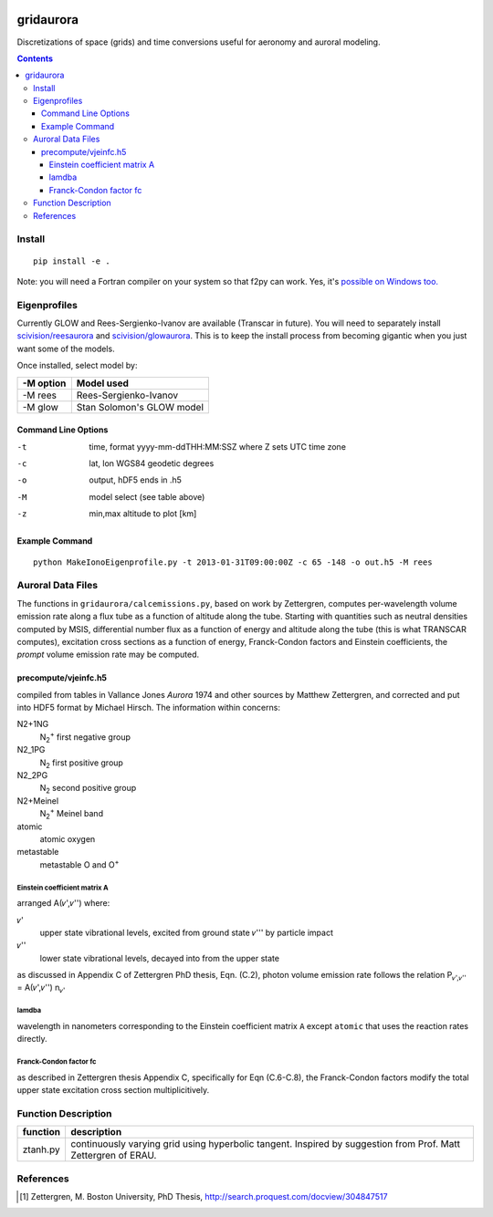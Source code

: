 .. image:: https://zenodo.org/badge/36744963.svg
   :target: https://zenodo.org/badge/latestdoi/36744963

.. image:: https://travis-ci.org/scivision/gridaurora.svg?branch=master
    :target: https://travis-ci.org/scivision/gridaurora

.. image:: https://coveralls.io/repos/scivision/gridaurora/badge.svg?branch=master&service=github 
   :target: https://coveralls.io/github/scivision/gridaurora?branch=master 

==========
gridaurora
==========
Discretizations of space (grids) and time conversions useful for aeronomy and auroral modeling.

.. contents::

Install
=======
::

    pip install -e .

Note: you will need a Fortran compiler on your system so that f2py can
work. Yes, it's `possible on Windows too.
<https://scivision.co/f2py-running-fortran-code-in-python-on-windows/>`_

Eigenprofiles
=============
Currently GLOW and Rees-Sergienko-Ivanov are available (Transcar in future).
You will need to separately install `scivision/reesaurora <https://github.com/scivision/reesaurora>`_ and 
`scivision/glowaurora <https://github.com/scivision/glowaurora>`_.
This is to keep the install process from becoming gigantic when you just want some of the models.

Once installed, select model by:

=========  ==========
-M option  Model used
=========  ==========
-M rees     Rees-Sergienko-Ivanov
-M glow    Stan Solomon's GLOW model
=========  ==========

Command Line Options
--------------------
-t      time, format yyyy-mm-ddTHH:MM:SSZ  where Z sets UTC time zone
-c      lat, lon WGS84 geodetic degrees
-o      output, hDF5  ends in .h5
-M      model select (see table above)
-z      min,max altitude to plot [km]


Example Command
---------------
::

    python MakeIonoEigenprofile.py -t 2013-01-31T09:00:00Z -c 65 -148 -o out.h5 -M rees

Auroral Data Files
==================
The functions in ``gridaurora/calcemissions.py``, based on work by Zettergren, computes per-wavelength volume emission rate along a flux tube as a function of altitude along the tube. 
Starting with quantities such as neutral densities computed by MSIS, differential number flux as a function of energy and altitude along the tube (this is what TRANSCAR computes), excitation cross sections as a function of energy, Franck-Condon factors and Einstein coefficients, the *prompt* volume emission rate may be computed.


precompute/vjeinfc.h5
--------------------- 
compiled from tables in Vallance Jones *Aurora* 1974 and other sources by Matthew Zettergren, and corrected and put into HDF5 format by Michael Hirsch. The information within concerns:

N2+1NG        
    N\ :sub:`2`\ :sup:`+` first negative group

N2_1PG         
    N\ :sub:`2` first positive group

N2_2PG         
    N\ :sub:`2` second positive group

N2+Meinel      
    N\ :sub:`2`\ :sup:`+` Meinel band

atomic        
    atomic oxygen

metastable     
    metastable O and O\ :sup:`+`


Einstein coefficient matrix A
~~~~~~~~~~~~~~~~~~~~~~~~~~~~~~~~~
arranged A(𝜈',𝜈'') where:

𝜈'      
    upper state vibrational levels, excited from ground state 𝜈''' by particle impact

𝜈''
    lower state vibrational levels, decayed into from the upper state

as discussed in Appendix C of Zettergren PhD thesis, Eqn. (C.2), photon volume emission rate follows the relation P\ :sub:`𝜈',𝜈''` = A(𝜈',𝜈'') n\ :sub:`𝜈'` 

lamdba
~~~~~~
wavelength in nanometers corresponding to the Einstein coefficient matrix ``A`` 
except ``atomic`` that uses the reaction rates directly.

Franck-Condon factor fc
~~~~~~~~~~~~~~~~~~~~~~~
as described in Zettergren thesis Appendix C, specifically for Eqn (C.6-C.8), the Franck-Condon factors
modify the total upper state excitation cross section multiplicitively.

Function Description
====================


========        ===========
function        description
========        ===========
ztanh.py        continuously varying grid using hyperbolic tangent. Inspired by suggestion from Prof. Matt Zettergren of ERAU.
========        ===========

References
==========

.. [1] Zettergren, M. Boston University, PhD Thesis, `http://search.proquest.com/docview/304847517 <http://search.proquest.com/docview/304847517>`_
